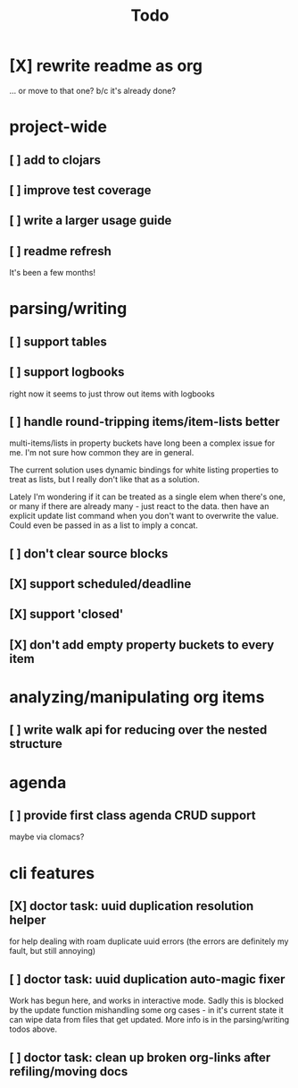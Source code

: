 #+TITLE: Todo

* [X] rewrite readme as org
CLOSED: [2022-04-30 Sat 17:08]
... or move to that one? b/c it's already done?
* project-wide
** [ ] add to clojars
** [ ] improve test coverage
** [ ] write a larger usage guide
** [ ] readme refresh
It's been a few months!
* parsing/writing
** [ ] support tables
** [ ] support logbooks
right now it seems to just throw out items with logbooks
** [ ] handle round-tripping items/item-lists better
multi-items/lists in property buckets have long been a complex issue for me.
I'm not sure how common they are in general.

The current solution uses dynamic bindings for white listing properties to treat
as lists, but I really don't like that as a solution.

Lately I'm wondering if it can be treated as a single elem when there's one, or
many if there are already many - just react to the data. then have an explicit
update list command when you don't want to overwrite the value. Could even be
passed in as a list to imply a concat.
** [ ] don't clear source blocks
** [X] support scheduled/deadline
CLOSED: [2022-04-30 Sat 18:05]
** [X] support 'closed'
CLOSED: [2022-04-30 Sat 18:05]
** [X] don't add empty property buckets to every item
CLOSED: [2021-02-15 Mon 14:05]
* analyzing/manipulating org items
** [ ] write walk api for reducing over the nested structure
* agenda
** [ ] provide first class agenda CRUD support
maybe via clomacs?
* cli features
** [X] doctor task: uuid duplication resolution helper
CLOSED: [2021-02-14 Sun 19:56]
:LOGBOOK:
CLOCK: [2021-02-14 Sun 19:09]--[2021-03-28 Sun 14:47] => 1002:38
:END:
for help dealing with roam duplicate uuid errors
(the errors are definitely my fault, but still annoying)
** [ ] doctor task: uuid duplication auto-magic fixer
Work has begun here, and works in interactive mode.
Sadly this is blocked by the update function mishandling some org cases -
in it's current state it can wipe data from files that get updated.
More info is in the parsing/writing todos above.
** [ ] doctor task: clean up broken org-links after refiling/moving docs
